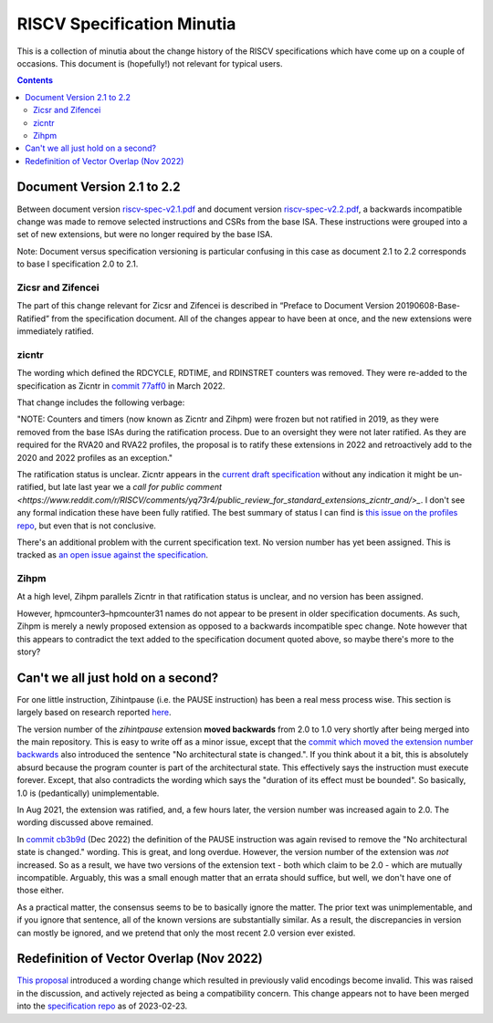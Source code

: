 ---------------------------
RISCV Specification Minutia
---------------------------

This is a collection of minutia about the change history of the RISCV specifications which have come up on a couple of occasions.  This document is (hopefully!) not relevant for typical users.  

.. contents::

Document Version 2.1 to 2.2
---------------------------

Between document version `riscv-spec-v2.1.pdf <https://github.com/riscv/riscv-isa-manual/releases/download/archive/riscv-spec-v2.1.pdf>`_  and document version `riscv-spec-v2.2.pdf <https://github.com/riscv/riscv-isa-manual/releases/download/archive/riscv-spec-v2.2.pdf>`_, a backwards incompatible change was made to remove selected instructions and CSRs from the base ISA. These instructions were grouped into a set of new extensions, but were no longer required by the base ISA.  

Note: Document versus specification versioning is particular confusing in this case as document 2.1 to 2.2 corresponds to base I specification 2.0 to 2.1.  

Zicsr and Zifencei
==================

The part of this change relevant for Zicsr and Zifencei is described in “Preface to Document Version 20190608-Base-Ratified” from the specification document.  All of the changes appear to have been at once, and the new extensions were immediately ratified.

zicntr
======

The wording which defined the RDCYCLE, RDTIME, and RDINSTRET counters was removed.  They were re-added to the specification as Zicntr in `commit 77aff0 <https://github.com/riscv/riscv-profiles/commit/77aff0b84edab1fb35dd7080a7371765d28c4da3>`_ in March 2022.

That change includes the following verbage:

"NOTE: Counters and timers (now known as Zicntr and Zihpm) were frozen
but not ratified in 2019, as they were removed from the base ISAs
during the ratification process.  Due to an oversight they were not
later ratified.  As they are required for the RVA20 and RVA22
profiles, the proposal is to ratify these extensions in 2022 and
retroactively add to the 2020 and 2022 profiles as an exception."

The ratification status is unclear. Zicntr appears in the `current draft specification <https://github.com/riscv/riscv-isa-manual/releases/tag/draft-20230131-c0b298a>`_ without any indication it might be un-ratified, but late last year we a `call for public comment <https://www.reddit.com/r/RISCV/comments/yq73r4/public_review_for_standard_extensions_zicntr_and/>_`. I don't see any formal indication these have been fully ratified.  The best summary of status I can find is `this issue on the profiles repo <https://github.com/riscv/riscv-profiles/issues/43>`_, but even that is not conclusive.

There's an additional problem with the current specification text.  No version number has yet been assigned.  This is tracked as `an open issue against the specification <https://github.com/riscv/riscv-isa-manual/issues/976>`_.

Zihpm
=====

At a high level, Zihpm parallels Zicntr in that ratification status is unclear, and no version has been assigned.

However, hpmcounter3–hpmcounter31 names do not appear to be present in older specification documents.  As such, Zihpm is merely a newly proposed extension as opposed to a backwards incompatible spec change.  Note however that this appears to contradict the text added to the specification document quoted above, so maybe there's more to the story?

Can't we all just hold on a second?
-----------------------------------

For one little instruction, Zihintpause (i.e. the PAUSE instruction) has been a real mess process wise.  This section is largely based on research reported `here <https://inbox.sourceware.org/binutils/f662084e-8b42-a3f4-55b5-8641034d776a@irq.a4lg.com/>`_.

The version number of the `zihintpause` extension **moved backwards** from 2.0 to 1.0 very shortly after being merged into the main repository.  This is easy to write off as a minor issue, except that the `commit which moved the extension number backwards <https://github.com/riscv/riscv-isa-manual/commit/773a6c4cc9db7585d42ec732d5db24f930d1157a>`_ also introduced the sentence "No architectural state is changed.".  If you think about it a bit, this is absolutely absurd because the program counter is part of the architectural state.  This effectively says the instruction must execute forever.  Except, that also contradicts the wording which says the "duration of its effect must be bounded".  So basically, 1.0 is (pedantically) unimplementable.

In Aug 2021, the extension was ratified, and, a few hours later, the version number was increased again to 2.0.  The wording discussed above remained.

In `commit cb3b9d <https://github.com/riscv/riscv-isa-manual/commit/cb3b9d1dcdacefbde6602ada7a0050f5c723ddee>`_ (Dec 2022) the definition of the PAUSE instruction was again revised to remove the "No architectural state is changed." wording.  This is great, and long overdue.  However, the version number of the extension was *not* increased.  So as a result, we have two versions of the extension text - both which claim to be 2.0 - which are mutually incompatible.  Arguably, this was a small enough matter that an errata should suffice, but well, we don't have one of those either.

As a practical matter, the consensus seems to be to basically ignore the matter.  The prior text was unimplementable, and if you ignore that sentence, all of the known versions are substantially similar.  As a result, the discrepancies in version can mostly be ignored, and we pretend that only the most recent 2.0 version ever existed.

Redefinition of Vector Overlap (Nov 2022)
-----------------------------------------

`This proposal <https://lists.riscv.org/g/tech-vector-ext/topic/94729097#845>`_ introduced a wording change which resulted in previously valid encodings become invalid.  This was raised in the discussion, and actively rejected as being a compatibility concern.  This change appears not to have been merged into the `specification repo <https://github.com/riscv/riscv-v-spec/>`_ as of 2023-02-23.  
